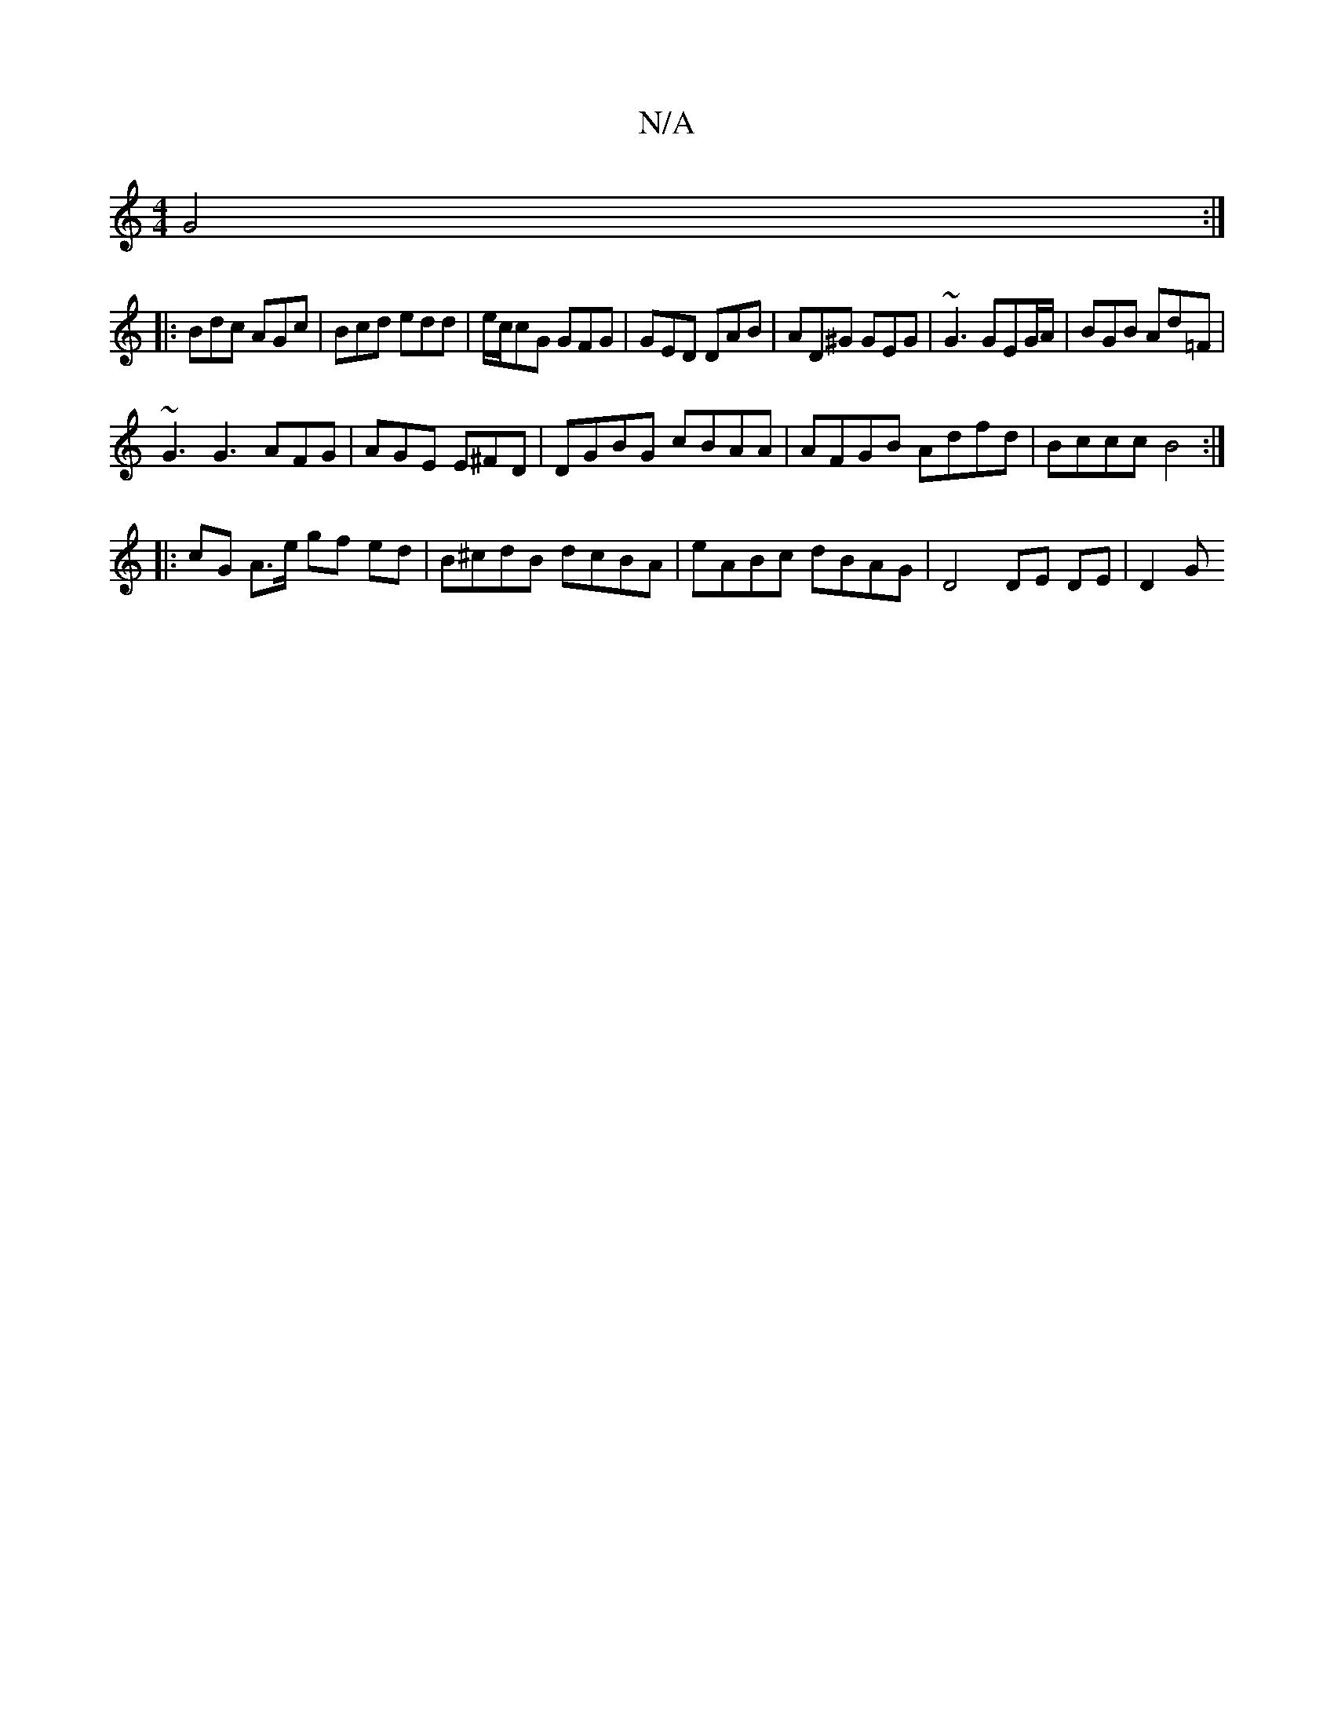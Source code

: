 X:1
T:N/A
M:4/4
R:N/A
K:Cmajor
G4:|
|:Bdc AGc | Bcd edd | e/c/cG GFG | GED DAB | AD^G GEG | ~G3 GEG/A/ |BGB Ad=F |
~G3 G3 AFG | AGE E^FD | DGBG cBAA | AFGB Adfd | Bccc B4:|
|: cG A>e gf ed | B^cdB dcBA | eABc dBAG | D4 DE DE | D2 G